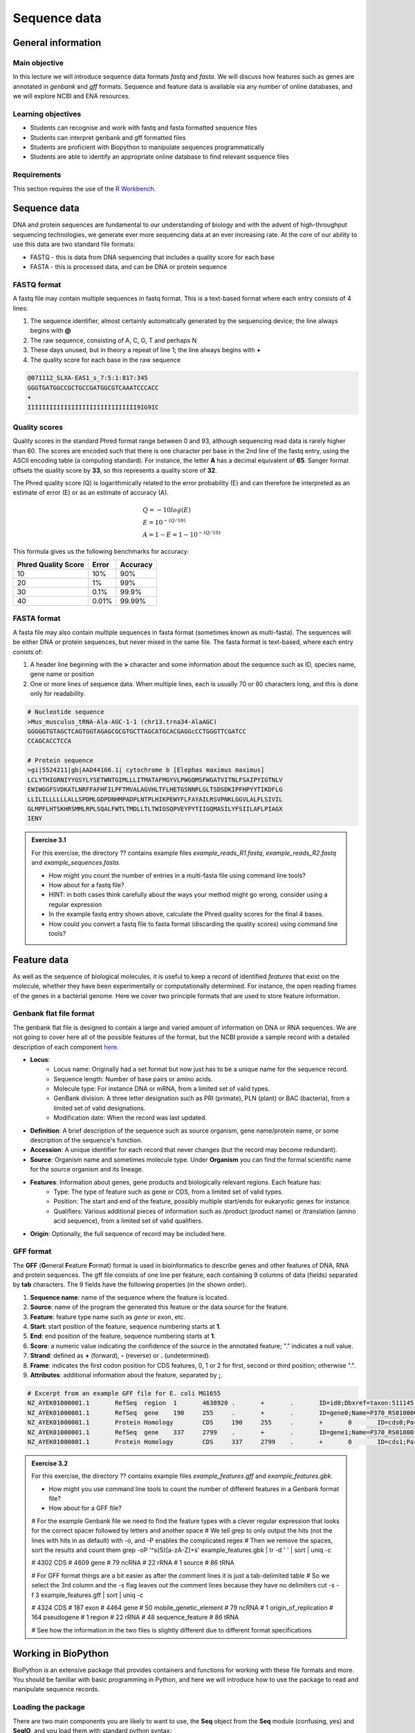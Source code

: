 Sequence data
=============

General information
-------------------

Main objective
^^^^^^^^^^^^^^

In this lecture we will introduce sequence data formats *fastq* and *fasta*. We will discuss how features such as genes are annotated in *genbank* and *gff* formats. Sequence and feature data is available via any number of online databases, and we will explore NCBI and ENA resources.


Learning objectives
^^^^^^^^^^^^^^^^^^^

* Students can recognise and work with fastq and fasta formatted sequence files
* Students can interpret genbank and gff formatted files
* Students are proficient with Biopython to manipulate sequences programmatically
* Students are able to identify an appropriate online database to find relevant sequence files

Requirements
^^^^^^^^^^^^

This section requires the use of the `R Workbench <https://rstudio-teaching.ethz.ch/auth-sign-in?appUri=%2F>`__.


Sequence data
-------------

DNA and protein sequences are fundamental to our understanding of biology and with the advent of high-throughput sequencing technologies, we generate ever more sequencing data at an ever increasing rate. At the core of our ability to use this data are two standard file formats:

* FASTQ - this is data from DNA sequencing that includes a quality score for each base
* FASTA - this is processed data, and can be DNA or protein sequence

FASTQ format
^^^^^^^^^^^^

A fastq file may contain multiple sequences in fastq format. This is a text-based format where each entry consists of 4 lines:

1. The sequence identifier, almost certainly automatically generated by the sequencing device; the line always begins with **@**
2. The raw sequence, consisting of A, C, G, T and perhaps N
3. These days unused, but in theory a repeat of line 1; the line always begins with **+**
4. The quality score for each base in the raw sequence

.. code-block:: bash

   @071112_SLXA-EAS1_s_7:5:1:817:345
   GGGTGATGGCCGCTGCCGATGGCGTCAAATCCCACC
   +
   IIIIIIIIIIIIIIIIIIIIIIIIIIIIII9IG9IC

Quality scores
^^^^^^^^^^^^^^

Quality scores in the standard Phred format range between 0 and 93, although sequencing read data is rarely higher than 60. The scores are encoded such that there is one character per base in the 2nd line of the fastq entry, using the ASCII encoding table (a computing standard). For instance, the letter **A** has a decimal equivalent of **65**. Sanger format offsets the quality score by **33**, so this represents a quality score of **32**.

.. thumbnail:: images/illumina_fastq_coding.png
    :align: center

The Phred quality score (Q) is logarithmically related to the error probability (E) and can therefore be interpreted as an estimate of error (E) or as an estimate of accuracy (A).

.. math::

    & Q = -10log(E) \\
    & E = 10^{-(Q/10)} \\
    & A = 1-E = 1 - 10^{-(Q/10)}

This formula gives us the following benchmarks for accuracy:

+------------------+-----------+------------+----------------------+
| Phred Quality Score          |   Error    |  Accuracy            |
|                              |            |                      |
+==============================+============+======================+
| 10                           | 10%        | 90%                  |
+------------------------------+------------+----------------------+
| 20                           | 1%         | 99%                  |
+------------------------------+------------+----------------------+
| 30                           | 0.1%       | 99.9%                |
+------------------------------+------------+----------------------+
| 40                           | 0.01%      | 99.99%               |
+------------------------------+------------+----------------------+

FASTA format
^^^^^^^^^^^^

A fasta file may also contain multiple sequences in fasta format (sometimes known as multi-fasta). The sequences will be either DNA or protein sequences, but never mixed in the same file. The fasta format is text-based, where each entry conists of:

1. A header line beginning with the **>** character and some information about the sequence such as ID, species name, gene name or position
2. One or more lines of sequence data. When multiple lines, each is usually 70 or 80 characters long, and this is done only for readability.

.. code-block:: bash
   
   # Nucleotide sequence
   >Mus_musculus_tRNA-Ala-AGC-1-1 (chr13.trna34-AlaAGC)
   GGGGGTGTAGCTCAGTGGTAGAGCGCGTGCTTAGCATGCACGAGGcCCTGGGTTCGATCC
   CCAGCACCTCCA

   # Protein sequence
   >gi|5524211|gb|AAD44166.1| cytochrome b [Elephas maximus maximus]
   LCLYTHIGRNIYYGSYLYSETWNTGIMLLLITMATAFMGYVLPWGQMSFWGATVITNLFSAIPYIGTNLV
   EWIWGGFSVDKATLNRFFAFHFILPFTMVALAGVHLTFLHETGSNNPLGLTSDSDKIPFHPYYTIKDFLG
   LLILILLLLLLALLSPDMLGDPDNHMPADPLNTPLHIKPEWYFLFAYAILRSVPNKLGGVLALFLSIVIL
   GLMPFLHTSKHRSMMLRPLSQALFWTLTMDLLTLTWIGSQPVEYPYTIIGQMASILYFSIILAFLPIAGX
   IENY

.. admonition:: Exercise 3.1
    :class: exercise

    For this exercise, the directory ?? contains example files *example_reads_R1.fastq*, *example_reads_R2.fastq* and *example_sequences.fasta*.

    * How might you count the number of entries in a multi-fasta file using command line tools?
    * How about for a fastq file?
    * HINT: in both cases think carefully about the ways your method might go wrong, consider using a regular expression

    * In the example fastq entry shown above, calculate the Phred quality scores for the final 4 bases.

    * How could you convert a fastq file to fasta format (discarding the quality scores) using command line tools?

    .. hidden-code-block:: bash

        # Count fasta records
        grep -c "^>" file.fasta

        # Count fastq records
        grep -c "^+$" file.fastq
        (expr $(wc -l short_reads.fastq | cut -d " " -f 1) / 4) # this method is a bit complicated

        # Convert fastq to fasta
        cat file.fastq | paste - - - - | cut -f 1,2 | tr "@\t" ">\n"

        # Alternatively there is a tool called seqtk that will perform all of these functions and more

Feature data
------------

As well as the sequence of biological molecules, it is useful to keep a record of identified *features* that exist on the molecule, whether they have been experimentally or computationally determined. For instance, the open reading frames of the genes in a bacterial genome. Here we cover two principle formats that are used to store feature information.

Genbank flat file format
^^^^^^^^^^^^^^^^^^^^^^^^

The genbank flat file is designed to contain a large and varied amount of information on DNA or RNA sequences. We are not going to cover here all of the possible features of the format, but the NCBI provide a sample record with a detailed description of each component `here <https://www.ncbi.nlm.nih.gov/Sitemap/samplerecord.html>`__.

* **Locus**:
        * Locus name: Originally had a set format but now just has to be a unique name for the sequence record.
        * Sequence length: Number of base pairs or amino acids.
        * Molecule type: For instance DNA or mRNA, from a limited set of valid types.
        * GenBank division: A three letter designation such as PRI (primate), PLN (plant) or BAC (bacteria), from a limited set of valid designations.
        * Modification date: When the record was last updated.

* **Definition**: A brief description of the sequence such as source organism, gene name/protein name, or some description of the sequence's function.

* **Accession**: A unique identifier for each record that never changes (but the record may become redundant).

* **Source**: Organism name and sometimes molecule type. Under **Organism** you can find the formal scientific name for the source organism and its lineage.

* **Features**: Information about genes, gene products and biologically relevant regions. Each feature has:
        * Type: The type of feature such as gene or CDS, from a limited set of valid types.
        * Position: The start and end of the feature, possibly multiple start/ends for eukaryotic genes for instance.
        * Qualifiers: Various additional pieces of information such as /product (product name) or /translation (amino acid sequence), from a limited set of valid qualifiers.

* **Origin**: Optionally, the full sequence of record may be included here.


GFF format
^^^^^^^^^^

The **GFF** (**G**\eneral **F**\eature **F**\ormat) format is used in bioinformatics to describe genes and other features of DNA, RNA and protein sequences. The gff file consists of one line per feature, each containing 9 columns of data (fields) separated by **tab** characters. The 9 fields have the following properties (in the shown order). 

1. **Sequence name**: name of the sequence where the feature is located.
2. **Source**: name of the program the generated this feature or the data source for the feature.
3. **Feature**: feature type name such as *gene* or *exon*, etc.
4. **Start**: start position of the feature, sequence numbering starts at **1**.
5. **End**: end position of the feature, sequence numbering starts at **1**.
6. **Score**: a numeric value indicating the confidence of the source in the annotated feature; "." indicates a null value.
7. **Strand**: defined as **+** (forward), **-** (reverse) or **.** (undetermined).
8. **Frame**: indicates the first codon position for CDS features, 0, 1 or 2 for first, second or third position; otherwise ".".
9. **Attributes**: additional information about the feature, separated by **;**.

.. code-block:: bash

    # Excerpt from an example GFF file for E. coli MG1655
    NZ_AYEK01000001.1       RefSeq  region  1       4638920 .       +       .       ID=id0;Dbxref=taxon:511145;gbkey=Src;genome=genomic;mol_type=genomic DNA;strain=K-12;substrain=MG1655
    NZ_AYEK01000001.1       RefSeq  gene    190     255     .       +       .       ID=gene0;Name=P370_RS01000000122250;gbkey=Gene;gene_biotype=protein_coding;locus_tag=P370_RS01000000122250
    NZ_AYEK01000001.1       Protein Homology        CDS     190     255     .       +       0       ID=cds0;Parent=gene0;Dbxref=Genbank:WP_001386572.1;Name=WP_001386572.1;gbkey=CDS;inference=COORDINATES: similar to AA sequence:RefSeq:NP_414542.1;product=thr operon leader peptide;protein_id=WP_001386572.1;transl_table=11
    NZ_AYEK01000001.1       RefSeq  gene    337     2799    .       +       .       ID=gene1;Name=P370_RS0100015;gbkey=Gene;gene_biotype=protein_coding;locus_tag=P370_RS0100015
    NZ_AYEK01000001.1       Protein Homology        CDS     337     2799    .       +       0       ID=cds1;Parent=gene1;Dbxref=Genbank:WP_001264707.1;Name=WP_001264707.1;gbkey=CDS;inference=COORDINATES: similar to AA sequence:RefSeq:WP_005124053.1;product=bifunctional aspartokinase I/homoserine dehydrogenase I;protein_id=WP_001264707.1;transl_table=11

.. admonition:: Exercise 3.2
    :class: exercise

    For this exercise, the directory ?? contains example files *example_features.gff* and *example_features.gbk*.

    * How might you use command line tools to count the number of different features in a Genbank format file?
    * How about for a GFF file?

    .. hidden-code-block:: bash

    # For the example Genbank file we need to find the feature types with a clever regular expression that looks for the correct spacer followed by letters and another space
    # We tell grep to only output the hits (not the lines with hits in as default) with -o, and -P enables the complicated regex
    # Then we remove the spaces, sort the results and count them
    grep -oP '^\s{5}[a-zA-Z]+\s' example_features.gbk | tr -d ' ' | sort | uniq -c

    #  4302 CDS
    #  4609 gene
    #    79 ncRNA
    #    22 rRNA
    #     1 source
    #    86 tRNA

    # For GFF format things are a bit easier as after the comment lines it is just a tab-delimited table
    # So we select the 3rd column and the -s flag leaves out the comment lines because they have no delimiters
    cut -s -f 3 example_features.gff | sort | uniq -c

    #  4324 CDS
    #   187 exon
    #  4464 gene
    #    50 mobile_genetic_element
    #    79 ncRNA
    #     1 origin_of_replication
    #   164 pseudogene
    #     1 region
    #    22 rRNA
    #    48 sequence_feature
    #    86 tRNA

    # See how the information in the two files is slightly different due to different format specifications


Working in BioPython
--------------------

BioPython is an extensive package that provides containers and functions for working with these file formats and more. You should be familiar with basic programming in Python, and here we will introduce how to use the package to read and manipulate sequence records.

Loading the package
^^^^^^^^^^^^^^^^^^^

There are two main components you are likely to want to use, the **Seq** object from the **Seq** module (confusing, yes) and **SeqIO**, and you load them with standard python syntax:

.. code-block:: python

    from Bio.Seq import Seq
    from Bio import SeqIO

Seq objects
^^^^^^^^^^^

To declare a new Seq object is straightforward:

.. code-block:: python

    my_seq = Seq("AGCTTTTCATTCTGACTG")

In many ways, Seq objects behave like strings, with find and count methods:

.. code-block:: python

    # Find the first position of a particular subsequence
    my_seq.find("ACT")
    my_seq.find("AAA") # returns -1 if not found

    # Count the number of a particular subsequence
    my_seq.count("A")
    my_seq.count("TT") # only non-overlapping sequences are counted

They also have useful, sequence specific methods:

.. code-block:: python

    # Complement
    my_seq.complement()

    # Reverse complement
    my_seq.reverse_complement()

    # Transcription and reverse transcription
    my_rna = my_seq.transcribe()
    my_dna = my_rna.back_transcribe()

    # Translation works on both DNA and RNA
    my_rna.translate()
    my_dna.translate()

Sequences can also be concatenated and sliced like strings, remembering that python uses 0-based indexing.

.. code-block:: python

    # Add some made up sequence
    my_newseq = Seq("ATG") + my_seq

    # Get the first 1000bp
    my_subseq = my_seq[0:1000]

    # Get the last 1000bp
    my_subseq = my_seq[-1000:]

Reading files with SeqIO
^^^^^^^^^^^^^^^^^^^^^^^^

SeqIO provides a function *parse()* that allows you to read in a multi-fasta file as an iterator or using a handle:

.. code-block:: python

    # As an interator
    records = SeqIO.parse("myfile.fasta", "fasta")

    # Using a handle
    with open("myfile.fasta" as handle:
        for record in SeqIO.parse(handle, "fasta")
            <do things>

The advantage of using a handle is guaranteeing that the file is closed correctly after reading.

Records read in by SeqIO are **SeqRecord** objects, which contain a *seq* variable that is a Seq object and additional information such as the record ID and description. Many of the methods for Seq objects work identically for SeqRecords.

Sometimes you don't want to work through the records in file order, in which case you can use *list()* to convert the iterator to a python list, but be careful with very large files as this will put every record into memory at the same time. You can also convert the iterator to a dictionary with record IDs as keys using a provided function.

.. code-block:: python

    # As a list object
    records = list(SeqIO.parse("myfile.fasta", "fasta"))

    # As a dictionary
    records = SeqIO.to_dict(SeqIO.parse("myfile.fasta", "fasta"))

Note that the *SeqIO.parse* examples above specify the file format as "fasta". Many other formats are supported, but the correct format must be explicitly given as an argument, for instance fastq is "fastq" and GenBank is "genbank" or "gb". Sadly, GFF format is not yet supported and requires an additional package or parsing it yourself. The full list of formats is available `here <https://biopython.org/wiki/SeqIO>`__.


Accessing feature information
^^^^^^^^^^^^^^^^^^^^^^^^^^^^^

If you import a GenBank file with SeqIO, the Seq object will also contain information about the record's features, stored as SeqFeature objects.

.. code-block:: python

    # Import a genbank file and inspect its features
    records = list(SeqIO.parse("myfile.gbk", "gb"))
    record = records[0]

    # List of features
    record.features

    # Inspect a feature
    print(record.features[0])
    record.features[0].location
    record.features[0].qualifiers

    # Extract the sequence for the feature
    feature_seq = record.features[0].extract(record)

As features are a list, you can of course sort them using list comprehension by type, position, or similar. Note that when you slice a sequence to create a subsequence, only features that are contained completely within the subsequence are kept by it.

Writing files with SeqIO
^^^^^^^^^^^^^^^^^^^^^^^^

SeqIO can also be used to output records to file, in the supported format of your choice. Obviously if you convert file format you might lose information, for instance fastq to fasta, or genbank to fasta. Again, the file can be written using a handle if desired.

.. code-block:: python

    # Write to fasta
    SeqIO.write(records, "myrecords.fasta", "fasta")

    # Write to fasta with a handle
    with open("myrecords.fasta", w) as handle:
        SeqIO.write(records, handle, "fasta")

Converting file formats
^^^^^^^^^^^^^^^^^^^^^^^

If you use SeqIO to read in a file in one format, you can convert it by writing to another format. There are some things to note when doing this however:

* If you output to a format that does not support features, such as fasta, then you lose that information
* If you extract a feature sequence or slice a sequence, the new SeqRecord inherits the additional properties such as ID and description of the parent sequence
* If you translate a SeqRecord from nucleotide to amino acid sequence, the additional record information such as ID and description are lost and replaced with awkward '<unknown x>' strings

.. admonition:: Exercise 3.3
    :class: exercise
    
    * Using SeqIO, read in the GenBank file located at /nfs/course/PTB_551-0132-00/genomes/bacteria/escherichia/GCF_000005845.2_ASM584v2/GCF_000005845.2_ASM584v2_genomic.gbff
    * What is the GC content (the percentage of bases that are G or C) of the genome?
    * How many genes are there in the genome?

    * Pick any gene and write the sequence out to a new fasta file
    * For the same gene, write the translated amino acid sequence out to another fasta file

    * Write a python script that:
       * Reads in the GenBank file
       * Extracts the nucleotide sequences of each gene
       * Writes them to a single multi-fasta file

    .. hidden-code-block:: python

        # Read in the file
        from Bio import SeqIO

        records = list(SeqIO.parse("/nfs/course/PTB_551-0132-00/genomes/bacteria/escherichia/GCF_000005845.2_ASM584v2/GCF_000005845.2_ASM584v2_genomic.gbff", 'gb'))
        record = records[0]

        # Calculate GC content
        gc = (record.seq.count('G') + record.seq.count('C')) / len(record)
        gc # GC content is 50.8%

        # Count genes
        genes = [feature for feature in record.features if feature.type=='gene']
        len(genes) # 4609 genes

        # Output a gene
        my_gene = genes[0]
        my_gene_seqrec = my_gene.extract(record)                                       # Note the difference between a feature and a sequence record containing features
        my_gene_seqrec.id = my_gene.qualifiers['gene'][0]                              # Change the ID of the new sequence record
        my_gene_seqrec.description = 'extracted from ' + my_gene_seqrec.description    # Change the description of the new record
        SeqIO.write(my_gene_seqrec, 'my_gene.fna', 'fasta')

        # Output a translation
        my_gene_trans = my_gene_seqrec.translate()
        my_gene_trans                                               # See that the metadata is messed up
        my_gene_trans.id = my_gene_seqrec.id                        # Copy the metadata from the original sequence record
        my_gene_trans.description = my_gene_seqrec.description      # Ditto
        SeqIO.write(my_gene_trans, 'my_gene.faa', 'fasta')

Sequence databases
------------------

In your future work, you might want to reference the genome of the organism you are working with, or some of its genes, or those of species it is related to. If you generate sequence data, you might want to identify or annotate those sequences using bioinformatic methods that rely on an evidence base of existing public sequence data. It is therefore important that you are aware of the available databases that you might browse or search for such information.

There are three primary sequence databases that essentially contain the same data, exchanged daily between them.

* GenBank, part of the `NCBI <https://www.ncbi.nlm.nih.gov/>`__
* European Nucleotide Archive or `ENA <https://www.ebi.ac.uk/ena/browser/home>`__
* DNA Data Bank of Japan or `DDBJ <https://www.ddbj.nig.ac.jp/index-e.html>`__

There are additionally a vast array of secondary databases, often specialising in particular types of sequence or individual organisms. We will discuss some of them in future parts of the course.

NCBI
^^^^

The National Center for Biotechnology Information (`NCBI <https://www.ncbi.nlm.nih.gov/>`__) hosts a series of databases and tools that are considered essential for modern biology. 

The `NCBI homepage <https://www.ncbi.nlm.nih.gov/>`__ (below) is a bit overwhelming. At the top you have the search bar (red frame). You can either search (yellow frame) in all databases or you can select a specific database out of the 39 available databases (blue frame).

In the bottom half of the page you have some popular resources on the right side (purple frame) and on the left hand side (green frame) you find a variety of sub areas. In the middle (pink frame) other common features are linked.

In the following section we will describe certain parts of the NCBI to help you find what you are looking for.

.. thumbnail:: images/NCBI_1.png
    :align: center


GenBank
+++++++

`GenBank <https://www.ncbi.nlm.nih.gov/genbank>`__ is an annotated collection of all publically available DNA sequences. This includes genomes, individual gene or feature sequences, transcripts and more. Sequences shorter than 200bp, that aren't based on a real molecule (for instance a consensus sequence) or that are not known in nucleotide space (for instance a directly sequenced protein), primers, and mixed DNA/mRNA sequences are not accepted. Additional to GenBank is the `WGS <https://www.ncbi.nlm.nih.gov/wgs>`__ (whole genome shotgun) database, which contains sequencing projects that are currently the most common form of high-throughput sequencing, but are not yet assembled, finished or annotatable. The graphs below show how the databases have grown over time in number of entries and total base pairs.

.. thumbnail:: images/wgs_genbank.png
    :align: center


GenBank is searchable by selecting the 'Nucleotide' database on the NCBI homepage. It can also be searched by alignment, which will be covered in the next lecture. When you search, you are shown the results as seen below. These can be further filtered by convenient links on the left side of the page (blue frame), or by organism on the right side of the page (red frame).

.. thumbnail:: images/Nucleotide.png
    :align: center

RefSeq
++++++

The `Reference Sequence <https://www.ncbi.nlm.nih.gov/refseq>`__ database aims to be a comprehensive, well-annotated, non-redundant set of sequences - effectively a curated subset of GenBank to represent the best quality information available for use in biological research. For instance, RefSeq contains 66,541 bacterial entries as of release 207. If you are looking for a high quality and trustworthy sequence for your work, RefSeq is a good place to start.

RefSeq is not searchable from the NCBI frontpage. Instead, you can search GenBank by selecting the 'Nucleotide' database and then use the appropriate filter.

Genome
++++++

The `genome <https://www.ncbi.nlm.nih.gov/genome/>`__ database is another subset of GenBank that includes genomes, chromosomes and assemblies. It aims to assign taxonomy to each entry and give an assessment of completeness. It can be searched directly from the NCBI frontpage by selecting 'Genome'.

Taxonomy
++++++++

The `taxonomy <https://www.ncbi.nlm.nih.gov/taxonomy>`__ database is a curated classification of the organisms in GenBank, by which we mean their locations on the tree of life. There are alternative taxonomies available, such as the `GTDB <https://gtdb.ecogenomic.org/>`__, as phylogenetic methods differ. Taxonomy is continually under revision, and often submissions are unintentionally misassigned, so be wary when working with less well researched organisms or environments.

Taxonomy can be searched directly from the NCBI frontpage by selecting 'Taxonomy'.

Searching the NCBI
^^^^^^^^^^^^^^^^^^

The NCBI’s primary text search and retrieval system, Entrez, comprises 39 molecular and literature databases and is usually accessed via the search bar (Figure 1 red frame, nearly all search boxes on NCBI access the Entrez system). 

Since Entrez searches in a vast amount of databases and the search input can be almost anything (single words, short phrases, sentences, database identifiers, gene symbols, names, etc.) even simple searches can lead to an overwhelming amount of results. Therefore it is useful to know some tricks which make searching more efficient.

1. Boolean Operators: You should be familiar with Boolean Operators from Statistics. They can be used in Entrez to make your search more specific:
       
    * **AND**: Finds documents that contain terms on both sides of the operator, the intersection of both searches.
    * **OR**: Finds documents that contain either term, the union of both searches.
    * **NOT**: Finds documents that contain the term on the left but not the term on the right of the operator, the subtraction of the right hand search from the one on the left.

    **Please note that these Boolean Operators have to be written in uppercase to work and are processed from left to right**

2. Phrases: Individual search terms separated by a **space** are joined as if an **AND** was put between them, unless the words match a phrase indexed by the database, in which case the phrase is searched for as written. If you want to force a search for a phrase, put the words in quotation marks "like this". Furthermore, you can use \* as a wildcard to represent any character.

3. Indexed Fields: Each database has various indices to improve and speed up searching - the metadata for each entry. A field can be searched specifically by putting its name in square brackets immediately after a search term. For instance, entries in Nucleotide are associated with an Organism and a Publication Date (amongst many other fields) that you can search for like so:

        "Escherichia coli"[Organism] AND 2020/1/1[Publication Date]

If you want to know more about Entrez click `here <https://www.ncbi.nlm.nih.gov/books/NBK3837/>`__.

.. admonition:: Exercise 3.4
    :class: exercise

    * Using NCBI search tools, find the genome record for *Escherichia coli K12 MG1655*.
    * Using NCBI's genome database, find the RefSeq reference prokaryotic genomes that are considered to have 'Complete' assembled genomes (there should be 15)

.. admonition:: Homework 3
    :class: homework

    * Do some biopython on the chosen genome to get out fna and faa files for later use
    * Something building to 7

.. container:: nextlink

    `Next: Alignment <4_Alignment.html>`__

